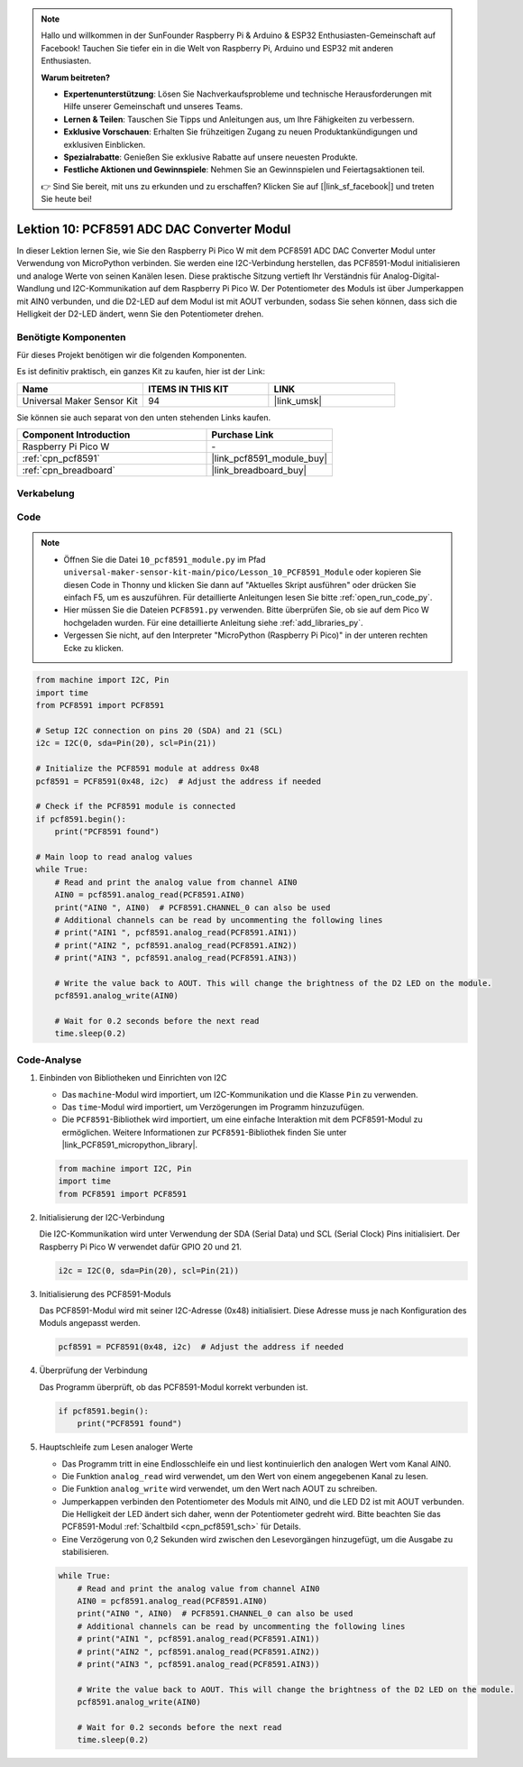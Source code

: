 .. note::

   Hallo und willkommen in der SunFounder Raspberry Pi & Arduino & ESP32 Enthusiasten-Gemeinschaft auf Facebook! Tauchen Sie tiefer ein in die Welt von Raspberry Pi, Arduino und ESP32 mit anderen Enthusiasten.

   **Warum beitreten?**

   - **Expertenunterstützung**: Lösen Sie Nachverkaufsprobleme und technische Herausforderungen mit Hilfe unserer Gemeinschaft und unseres Teams.
   - **Lernen & Teilen**: Tauschen Sie Tipps und Anleitungen aus, um Ihre Fähigkeiten zu verbessern.
   - **Exklusive Vorschauen**: Erhalten Sie frühzeitigen Zugang zu neuen Produktankündigungen und exklusiven Einblicken.
   - **Spezialrabatte**: Genießen Sie exklusive Rabatte auf unsere neuesten Produkte.
   - **Festliche Aktionen und Gewinnspiele**: Nehmen Sie an Gewinnspielen und Feiertagsaktionen teil.

   👉 Sind Sie bereit, mit uns zu erkunden und zu erschaffen? Klicken Sie auf [|link_sf_facebook|] und treten Sie heute bei!

.. _pico_lesson10_pcf8591:

Lektion 10: PCF8591 ADC DAC Converter Modul
===============================================

In dieser Lektion lernen Sie, wie Sie den Raspberry Pi Pico W mit dem PCF8591 ADC DAC Converter Modul unter Verwendung von MicroPython verbinden. Sie werden eine I2C-Verbindung herstellen, das PCF8591-Modul initialisieren und analoge Werte von seinen Kanälen lesen. Diese praktische Sitzung vertieft Ihr Verständnis für Analog-Digital-Wandlung und I2C-Kommunikation auf dem Raspberry Pi Pico W. Der Potentiometer des Moduls ist über Jumperkappen mit AIN0 verbunden, und die D2-LED auf dem Modul ist mit AOUT verbunden, sodass Sie sehen können, dass sich die Helligkeit der D2-LED ändert, wenn Sie den Potentiometer drehen.

Benötigte Komponenten
--------------------------

Für dieses Projekt benötigen wir die folgenden Komponenten.

Es ist definitiv praktisch, ein ganzes Kit zu kaufen, hier ist der Link:

.. list-table::
    :widths: 20 20 20
    :header-rows: 1

    *   - Name
        - ITEMS IN THIS KIT
        - LINK
    *   - Universal Maker Sensor Kit
        - 94
        - |link_umsk|

Sie können sie auch separat von den unten stehenden Links kaufen.

.. list-table::
    :widths: 30 20
    :header-rows: 1

    *   - Component Introduction
        - Purchase Link

    *   - Raspberry Pi Pico W
        - \-
    *   - :ref:`cpn_pcf8591`
        - |link_pcf8591_module_buy|
    *   - :ref:`cpn_breadboard`
        - |link_breadboard_buy|


Verkabelung
---------------------------

.. image:: img/Lesson_10_PCF8591_Module_bb.png
    :width: 100%


Code
---------------------------

.. note::

    * Öffnen Sie die Datei ``10_pcf8591_module.py`` im Pfad ``universal-maker-sensor-kit-main/pico/Lesson_10_PCF8591_Module`` oder kopieren Sie diesen Code in Thonny und klicken Sie dann auf "Aktuelles Skript ausführen" oder drücken Sie einfach F5, um es auszuführen. Für detaillierte Anleitungen lesen Sie bitte :ref:`open_run_code_py`.
    
    * Hier müssen Sie die Dateien ``PCF8591.py`` verwenden. Bitte überprüfen Sie, ob sie auf dem Pico W hochgeladen wurden. Für eine detaillierte Anleitung siehe :ref:`add_libraries_py`.
    
    * Vergessen Sie nicht, auf den Interpreter "MicroPython (Raspberry Pi Pico)" in der unteren rechten Ecke zu klicken.

.. code-block:: python

   from machine import I2C, Pin
   import time
   from PCF8591 import PCF8591
   
   # Setup I2C connection on pins 20 (SDA) and 21 (SCL)
   i2c = I2C(0, sda=Pin(20), scl=Pin(21))
   
   # Initialize the PCF8591 module at address 0x48
   pcf8591 = PCF8591(0x48, i2c)  # Adjust the address if needed
   
   # Check if the PCF8591 module is connected
   if pcf8591.begin():
       print("PCF8591 found")
   
   # Main loop to read analog values
   while True:
       # Read and print the analog value from channel AIN0
       AIN0 = pcf8591.analog_read(PCF8591.AIN0)
       print("AIN0 ", AIN0)  # PCF8591.CHANNEL_0 can also be used
       # Additional channels can be read by uncommenting the following lines
       # print("AIN1 ", pcf8591.analog_read(PCF8591.AIN1))
       # print("AIN2 ", pcf8591.analog_read(PCF8591.AIN2))
       # print("AIN3 ", pcf8591.analog_read(PCF8591.AIN3))
   
       # Write the value back to AOUT. This will change the brightness of the D2 LED on the module.
       pcf8591.analog_write(AIN0)
   
       # Wait for 0.2 seconds before the next read
       time.sleep(0.2)


Code-Analyse
---------------------------

#. Einbinden von Bibliotheken und Einrichten von I2C

   - Das ``machine``-Modul wird importiert, um I2C-Kommunikation und die Klasse ``Pin`` zu verwenden.
   - Das ``time``-Modul wird importiert, um Verzögerungen im Programm hinzuzufügen.
   - Die ``PCF8591``-Bibliothek wird importiert, um eine einfache Interaktion mit dem PCF8591-Modul zu ermöglichen. Weitere Informationen zur ``PCF8591``-Bibliothek finden Sie unter |link_PCF8591_micropython_library|.

   .. raw:: html

      <br/>

   .. code-block:: python

      from machine import I2C, Pin
      import time
      from PCF8591 import PCF8591

#. Initialisierung der I2C-Verbindung

   Die I2C-Kommunikation wird unter Verwendung der SDA (Serial Data) und SCL (Serial Clock) Pins initialisiert. Der Raspberry Pi Pico W verwendet dafür GPIO 20 und 21.

   .. code-block:: python

      i2c = I2C(0, sda=Pin(20), scl=Pin(21))

#. Initialisierung des PCF8591-Moduls

   Das PCF8591-Modul wird mit seiner I2C-Adresse (0x48) initialisiert. Diese Adresse muss je nach Konfiguration des Moduls angepasst werden.

   .. code-block:: python

      pcf8591 = PCF8591(0x48, i2c)  # Adjust the address if needed

#. Überprüfung der Verbindung

   Das Programm überprüft, ob das PCF8591-Modul korrekt verbunden ist.

   .. code-block:: python

      if pcf8591.begin():
          print("PCF8591 found")

#. Hauptschleife zum Lesen analoger Werte

   - Das Programm tritt in eine Endlosschleife ein und liest kontinuierlich den analogen Wert vom Kanal AIN0.
   - Die Funktion ``analog_read`` wird verwendet, um den Wert von einem angegebenen Kanal zu lesen.
   - Die Funktion ``analog_write`` wird verwendet, um den Wert nach AOUT zu schreiben.
   - Jumperkappen verbinden den Potentiometer des Moduls mit AIN0, und die LED D2 ist mit AOUT verbunden. Die Helligkeit der LED ändert sich daher, wenn der Potentiometer gedreht wird. Bitte beachten Sie das PCF8591-Modul :ref:`Schaltbild <cpn_pcf8591_sch>` für Details.
   - Eine Verzögerung von 0,2 Sekunden wird zwischen den Lesevorgängen hinzugefügt, um die Ausgabe zu stabilisieren.

   .. raw:: html

      <br/>

   .. code-block:: python

      while True:
          # Read and print the analog value from channel AIN0
          AIN0 = pcf8591.analog_read(PCF8591.AIN0)
          print("AIN0 ", AIN0)  # PCF8591.CHANNEL_0 can also be used
          # Additional channels can be read by uncommenting the following lines
          # print("AIN1 ", pcf8591.analog_read(PCF8591.AIN1))
          # print("AIN2 ", pcf8591.analog_read(PCF8591.AIN2))
          # print("AIN3 ", pcf8591.analog_read(PCF8591.AIN3))
      
          # Write the value back to AOUT. This will change the brightness of the D2 LED on the module.
          pcf8591.analog_write(AIN0)
      
          # Wait for 0.2 seconds before the next read
          time.sleep(0.2)
